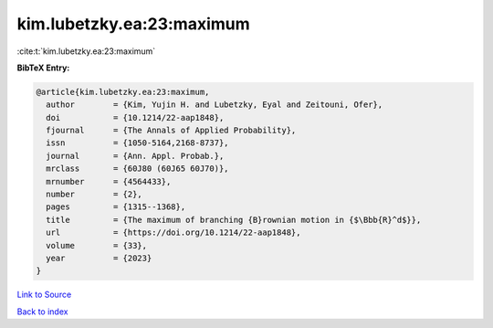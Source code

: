 kim.lubetzky.ea:23:maximum
==========================

:cite:t:`kim.lubetzky.ea:23:maximum`

**BibTeX Entry:**

.. code-block:: bibtex

   @article{kim.lubetzky.ea:23:maximum,
     author        = {Kim, Yujin H. and Lubetzky, Eyal and Zeitouni, Ofer},
     doi           = {10.1214/22-aap1848},
     fjournal      = {The Annals of Applied Probability},
     issn          = {1050-5164,2168-8737},
     journal       = {Ann. Appl. Probab.},
     mrclass       = {60J80 (60J65 60J70)},
     mrnumber      = {4564433},
     number        = {2},
     pages         = {1315--1368},
     title         = {The maximum of branching {B}rownian motion in {$\Bbb{R}^d$}},
     url           = {https://doi.org/10.1214/22-aap1848},
     volume        = {33},
     year          = {2023}
   }

`Link to Source <https://doi.org/10.1214/22-aap1848},>`_


`Back to index <../By-Cite-Keys.html>`_
